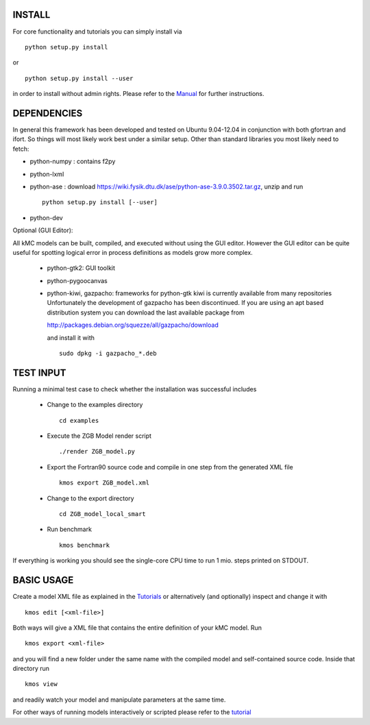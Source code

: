 INSTALL
#######

For core functionality and tutorials you can simply install via ::

    python setup.py install

or ::

    python setup.py install --user

in order to install without admin rights. Please refer to the
`Manual <http://kmos.readthedocs.org>`_ for further
instructions.


DEPENDENCIES
############

In general this framework has been developed and tested on Ubuntu 9.04-12.04 in
conjunction with both gfortran and ifort. So things will most likely work
best under a similar setup. Other than standard libraries you most likely need to fetch:

*  python-numpy : contains f2py
*  python-lxml
*  python-ase : download https://wiki.fysik.dtu.dk/ase/python-ase-3.9.0.3502.tar.gz, unzip and run ::

    python setup.py install [--user]

*  python-dev

Optional (GUI Editor):

All kMC models can be built, compiled, and executed without
using the GUI editor. However the GUI editor can be
quite useful for spotting logical error in process
definitions as models grow more complex.

    *  python-gtk2: GUI toolkit
    *  python-pygoocanvas
    *  python-kiwi, gazpacho: frameworks for python-gtk
       kiwi is currently available from many repositories
       Unfortunately the development of gazpacho has been
       discontinued. If you are using an apt based distribution
       system you can download the last available package from

       http://packages.debian.org/squezze/all/gazpacho/download

       and install it with ::

         sudo dpkg -i gazpacho_*.deb


TEST INPUT
##########

Running a minimal test case to check whether the installation
was successful includes

    * Change to the examples directory ::

        cd examples

    * Execute the ZGB Model render script ::

        ./render ZGB_model.py

    * Export the Fortran90 source code and compile in one step
      from the generated XML file ::

        kmos export ZGB_model.xml

    * Change to the export directory ::

        cd ZGB_model_local_smart

    * Run benchmark ::

        kmos benchmark


If everything is working you should see
the single-core CPU time to run 1 mio.
steps printed on STDOUT.

BASIC USAGE
###########

Create a model XML file as explained in the `Tutorials <http://kmos.readthedocs.org/en/latest/tutorials/index.html>`_ or alternatively  (and optionally) inspect
and change it with ::

  kmos edit [<xml-file>]

Both ways will give a XML file that contains the entire
definition of your kMC model. Run ::

  kmos export <xml-file>

and you will find a new folder under the same name with the compiled
model and self-contained source code. Inside that directory run ::

  kmos view

and readily watch your model and manipulate parameters at the same time.

For other ways of running models interactively or scripted please
refer to the `tutorial <http://kmos.readthedocs.org/en/latest/tutorials/index.html#running-the-model-the-api-way>`_
